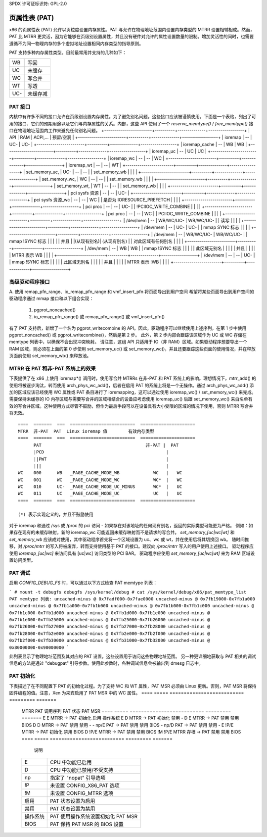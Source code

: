 SPDX 许可证标识符: GPL-2.0

==========================
页属性表 (PAT)
==========================

x86 的页属性表 (PAT) 允许以页粒度设置内存属性。PAT 与允许在物理地址范围内设置内存类型的 MTRR 设置相辅相成。然而，PAT 比 MTRR 更灵活，因为它能够在页级别设置属性，并且没有硬件对允许的属性设置数量的限制。增加灵活性的同时，也需要遵循不为同一物理内存的多个虚拟地址设置相同内存类型的指导原则。

PAT 支持多种内存属性类型。目前最常用并支持的几种如下：

===  ==============
WB   写回
UC   未缓存
WC   写合并
WT   写透
UC-  未缓存减
===  ==============

PAT 接口
========

内核中有许多不同的接口允许在页级别设置内存属性。为了避免别名问题，这些接口应该被谨慎使用。下面是一个表格，列出了可用的接口、它们的预期用途以及它们与内存属性的关系。内部，这些 API 使用了一个 `reserve_memtype()` / `free_memtype()` 接口在物理地址范围内工作来避免任何别名问题。
+------------------------+----------+--------------+------------------+
| API                    |    RAM   |  ACPI,...    |  预留/空洞      |
+------------------------+----------+--------------+------------------+
| ioremap                |    --    |    UC-       |       UC-        |
+------------------------+----------+--------------+------------------+
| ioremap_cache          |    --    |    WB        |       WB         |
+------------------------+----------+--------------+------------------+
| ioremap_uc             |    --    |    UC        |       UC         |
+------------------------+----------+--------------+------------------+
| ioremap_wc             |    --    |    --        |       WC         |
+------------------------+----------+--------------+------------------+
| ioremap_wt             |    --    |    --        |       WT         |
+------------------------+----------+--------------+------------------+
| set_memory_uc,         |    UC-   |    --        |       --         |
| set_memory_wb          |          |              |                  |
+------------------------+----------+--------------+------------------+
| set_memory_wc,         |    WC    |    --        |       --         |
| set_memory_wb          |          |              |                  |
+------------------------+----------+--------------+------------------+
| set_memory_wt,         |    WT    |    --        |       --         |
| set_memory_wb          |          |              |                  |
+------------------------+----------+--------------+------------------+
| pci sysfs 资源         |    --    |    --        |       UC-        |
+------------------------+----------+--------------+------------------+
| pci sysfs 资源_wc      |    --    |    --        |       WC         |
| 是否为 IORESOURCE_PREFETCH |          |              |                  |
+------------------------+----------+--------------+------------------+
| pci proc               |    --    |    --        |       UC-        |
| !PCIIOC_WRITE_COMBINE  |          |              |                  |
+------------------------+----------+--------------+------------------+
| pci proc               |    --    |    --        |       WC         |
| PCIIOC_WRITE_COMBINE   |          |              |                  |
+------------------------+----------+--------------+------------------+
| /dev/mem               |    --    |   WB/WC/UC-  |    WB/WC/UC-     |
| 读写                   |          |              |                  |
+------------------------+----------+--------------+------------------+
| /dev/mem               |    --    |    UC-       |       UC-        |
| mmap SYNC 标志         |          |              |                  |
+------------------------+----------+--------------+------------------+
| /dev/mem               |    --    |   WB/WC/UC-  |  WB/WC/UC-       |
| mmap !SYNC 标志        |          |              |                  |
| 并且                   |          |(从现有别名)|  (从现有别名)   |
| 对此区域有任何别名    |          |              |                  |
+------------------------+----------+--------------+------------------+
| /dev/mem               |    --    |    WB        |       WB         |
| mmap !SYNC 标志        |          |              |                  |
| 此区域无别名           |          |              |                  |
| 并且                   |          |              |                  |
| MTRR 表示 WB           |          |              |                  |
+------------------------+----------+--------------+------------------+
| /dev/mem               |    --    |    --        |       UC-        |
| mmap !SYNC 标志        |          |              |                  |
| 此区域无别名           |          |              |                  |
| 并且                   |          |              |                  |
| MTRR 表示 !WB           |          |              |                  |
+------------------------+----------+--------------+------------------+

高级驱动程序接口
=========================

A. 使用 remap_pfn_range、io_remap_pfn_range 和 vmf_insert_pfn 将页面导出到用户空间
希望将某些页面导出到用户空间的驱动程序通过 mmap 接口和以下组合实现：

  1) pgprot_noncached()
  2) io_remap_pfn_range() 或 remap_pfn_range() 或 vmf_insert_pfn()

有了 PAT 支持后，新增了一个名为 pgprot_writecombine 的 API。因此，驱动程序可以继续使用上述序列，在第 1 步中使用 pgprot_noncached() 或 pgprot_writecombine()，然后是第 2 步。
此外，第 2 步内部会跟踪该区域作为 UC 或 WC 存储在 memtype 列表中，以确保不会出现冲突映射。
请注意，这组 API 只适用于 IO（非 RAM）区域。如果驱动程序想要导出一个 RAM 区域，则必须在上面的第 0 步使用 set_memory_uc() 或 set_memory_wc()，并且还要跟踪这些页面的使用情况，并在释放页面前使用 set_memory_wb() 来释放池。

MTRR 在 PAT 和非-PAT 系统上的效果
=====================================

下表提供了在 x86 上使用 ioremap*() 调用时，使用写合并 MTRRs 在非-PAT 和 PAT 系统上的影响。理想情况下，mtrr_add() 的使用将被逐步淘汰，转而使用 arch_phys_wc_add()，后者在启用 PAT 的系统上将是一个无操作。通过 arch_phys_wc_add() 添加的区域应该已经使用 WC 属性或 PAT 条目进行了 ioremapping，这可以通过使用 ioremap_wc() / set_memory_wc() 来完成。需要保持未缓存的 IO 内存区域与需要写合并的区域相结合的设备应考虑使用 ioremap_uc() 后跟 set_memory_wc() 来白名单有效的写合并区域。这种使用方式尽管不鼓励，但作为最后手段可以在设备具有大小受限的区域的情况下使用，否则 MTRR 写合并将无效。
::

  ====  =======  ===  =========================  =====================
  MTRR  非-PAT  PAT  Linux ioremap 值        有效内存类型
  ====  =======  ===  =========================  =====================
        PAT                                        非-PAT |  PAT
        |PCD                                               |
        ||PWT                                              |
        |||                                                |
  WC    000      WB   _PAGE_CACHE_MODE_WB             WC   |   WC
  WC    001      WC   _PAGE_CACHE_MODE_WC             WC*  |   WC
  WC    010      UC-  _PAGE_CACHE_MODE_UC_MINUS       WC*  |   UC
  WC    011      UC   _PAGE_CACHE_MODE_UC             UC   |   UC
  ====  =======  ===  =========================  =====================

  (*) 表示实现定义的，并且不鼓励使用

.. 注意:: 表格中的 "--" 意味着“不建议使用该 API”。其中一些“--”由内核严格强制执行。有些则今天实际上并没有强制执行，但在将来可能会被强制执行。
对于 ioremap 和通过 /sys 或 /proc 的 pci 访问 - 如果存在对该地址的任何现有别名，返回的实际类型可能更为严格。
例如：如果存在现有的未缓存映射，新的 ioremap_wc 可能返回未缓存映射而不是请求的写合并。
`set_memory_[uc|wc|wt]` 和 `set_memory_wb` 应该成对使用，其中驱动程序首先将一个区域设置为 uc、wc 或 wt，并在使用后将其切换回 wb。
随时间推移，对 `/proc/mtrr` 的写入将被废弃，转而支持使用基于 PAT 的接口。建议向 `/proc/mtrr` 写入的用户使用上述接口。
驱动程序应使用 `ioremap_[uc|wc]` 来访问具有 [uc|wc] 访问类型的 PCI BAR。
驱动程序应使用 `set_memory_[uc|wc|wt]` 来为 RAM 区域设置访问类型。

PAT 调试
=============

启用 `CONFIG_DEBUG_FS` 时，可以通过以下方式检查 PAT memtype 列表：

```
# mount -t debugfs debugfs /sys/kernel/debug
# cat /sys/kernel/debug/x86/pat_memtype_list
PAT memtype 列表:
uncached-minus @ 0x7fadf000-0x7fae0000
uncached-minus @ 0x7fb19000-0x7fb1a000
uncached-minus @ 0x7fb1a000-0x7fb1b000
uncached-minus @ 0x7fb1b000-0x7fb1c000
uncached-minus @ 0x7fb1c000-0x7fb1d000
uncached-minus @ 0x7fb1d000-0x7fb1e000
uncached-minus @ 0x7fb1e000-0x7fb25000
uncached-minus @ 0x7fb25000-0x7fb26000
uncached-minus @ 0x7fb26000-0x7fb27000
uncached-minus @ 0x7fb27000-0x7fb28000
uncached-minus @ 0x7fb28000-0x7fb2e000
uncached-minus @ 0x7fb2e000-0x7fb2f000
uncached-minus @ 0x7fb2f000-0x7fb30000
uncached-minus @ 0x7fb31000-0x7fb32000
uncached-minus @ 0x80000000-0x90000000
```

此列表显示了物理地址范围及其对应的 PAT 设置，这些设置用于访问这些物理地址范围。
另一种更详细地获取与 PAT 相关的调试信息的方法是通过 "debugpat" 引导参数。使用此参数时，各种调试信息会被输出到 dmesg 日志中。

PAT 初始化
==================

下表描述了在不同配置下 PAT 的初始化过程。为了支持 WC 和 WT 属性，PAT MSR 必须由 Linux 更新。否则，PAT MSR 将保持固件编程的值。注意，Xen 为来宾启用了 PAT MSR 中的 WC 属性。
==== ===== ==========================  =========  =======
 MTRR PAT   调用序列                PAT 状态  PAT MSR
 ==== ===== ==========================  =========  =======
 E    E     MTRR -> PAT 初始化         启用      操作系统
 E    D     MTRR -> PAT 初始化         禁用       -
 D    E     MTRR -> PAT 禁用          禁用      BIOS
 D    D     MTRR -> PAT 禁用          禁用       -
 -    np/E  PAT  -> PAT 禁用          禁用      BIOS
 -    np/D  PAT  -> PAT 禁用          禁用       -
 E    !P/E  MTRR -> PAT 初始化         禁用      BIOS
 D    !P/E  MTRR -> PAT 禁用          禁用      BIOS
 !M   !P/E  MTRR 存根 -> PAT 禁用     禁用      BIOS
 ==== ===== ==========================  =========  =======

  说明

 ========= =======================================
 E         CPU 中功能已启用
 D         CPU 中功能已禁用/不受支持
 np        指定了 "nopat" 引导选项
 !P        未设置 CONFIG_X86_PAT 选项
 !M        未设置 CONFIG_MTRR 选项
 启用      PAT 状态设置为启用
 禁用      PAT 状态设置为禁用
 操作系统   PAT 使用操作系统设置初始化 PAT MSR
 BIOS      PAT 保持 PAT MSR 的 BIOS 设置
 ========= =======================================
